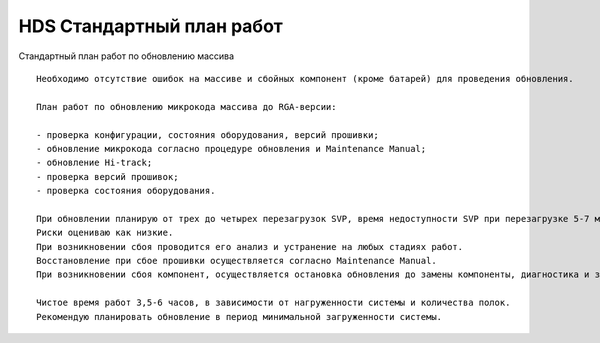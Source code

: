 .. index:: hds, plan

.. _hds-standard-work-plans:

HDS Стандартный план работ
==========================

Стандартный план работ по обновлению массива

::

  Необходимо отсутствие ошибок на массиве и сбойных компонент (кроме батарей) для проведения обновления.
  
  План работ по обновлению микрокода массива до RGA-версии:
  
  - проверка конфигурации, состояния оборудования, версий прошивки;
  - обновление микрокода согласно процедуре обновления и Maintenance Manual;
  - обновление Hi-track;
  - проверка версий прошивок;
  - проверка состояния оборудования.
  
  При обновлении планирую от трех до четырех перезагрузок SVP, время недоступности SVP при перезагрузке 5-7 минут.
  Риски оцениваю как низкие.
  При возникновении сбоя проводится его анализ и устранение на любых стадиях работ.
  Восстановление при сбое прошивки осуществляется согласно Maintenance Manual.
  При возникновении сбоя компонент, осуществляется остановка обновления до замены компоненты, диагностика и заказ детали, после замены продолжаем   обновление.
  
  Чистое время работ 3,5-6 часов, в зависимости от нагруженности системы и количества полок.
  Рекомендую планировать обновление в период минимальной загруженности системы.
